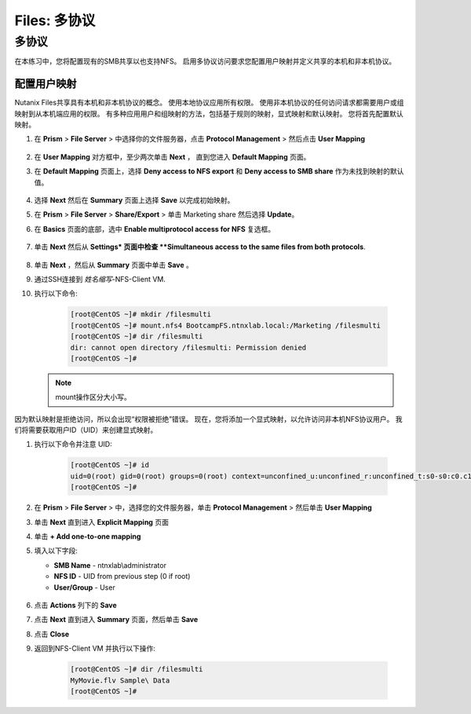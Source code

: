 .. _files_multiprotocol:

------------------------
Files: 多协议
------------------------

多协议
++++++++++++++

在本练习中，您将配置现有的SMB共享以也支持NFS。 启用多协议访问要求您配置用户映射并定义共享的本机和非本机协议。

配置用户映射
.......................

Nutanix Files共享具有本机和非本机协议的概念。 使用本地协议应用所有权限。
使用非本机协议的任何访问请求都需要用户或组映射到从本机端应用的权限。
有多种应用用户和组映射的方法，包括基于规则的映射，显式映射和默认映射。 您将首先配置默认映射。

#. 在 **Prism** > **File Server** > 中选择你的文件服务器，点击 **Protocol Management** > 然后点击 **User Mapping**

   .. figure:: images/53.png

#. 在 **User Mapping** 对方框中，至少两次单击 **Next** ， 直到您进入 **Default Mapping** 页面。

#. 在 **Default Mapping** 页面上，选择 **Deny access to NFS export** 和 **Deny access to SMB share** 作为未找到映射的默认值。

   .. figure:: images/54.png

#. 选择 **Next** 然后在 **Summary** 页面上选择 **Save** 以完成初始映射。

#. 在 **Prism** > **File Server** > **Share/Export** > 单击 Marketing share 然后选择 **Update**。

#. 在 **Basics** 页面的底部，选中 **Enable multiprotocol access for NFS** 复选框。

   .. figure:: images/55.png

#. 单击 **Next** 然后从 **Settings* 页面中检查 **Simultaneous access to the same files from both protocols**.

   .. figure:: images/56.png

#. 单击 **Next** ，然后从 **Summary** 页面中单击 **Save** 。

#. 通过SSH连接到 *姓名缩写*\ -NFS-Client VM.

#. 执行以下命令:

     .. code-block:: bash

       [root@CentOS ~]# mkdir /filesmulti
       [root@CentOS ~]# mount.nfs4 BootcampFS.ntnxlab.local:/Marketing /filesmulti
       [root@CentOS ~]# dir /filesmulti
       dir: cannot open directory /filesmulti: Permission denied
       [root@CentOS ~]#

   .. note:: mount操作区分大小写。

因为默认映射是拒绝访问，所以会出现“权限被拒绝”错误。 现在，您将添加一个显式映射，以允许访问非本机NFS协议用户。
我们将需要获取用户ID（UID）来创建显式映射。

#. 执行以下命令并注意 UID:

     .. code-block:: bash

       [root@CentOS ~]# id
       uid=0(root) gid=0(root) groups=0(root) context=unconfined_u:unconfined_r:unconfined_t:s0-s0:c0.c1023
       [root@CentOS ~]#

#. 在 **Prism** > **File Server** > 中，选择您的文件服务器，单击 **Protocol Management** > 然后单击 **User Mapping**

#. 单击 **Next** 直到进入 **Explicit Mapping** 页面

#. 单击 **+ Add one-to-one mapping**

#. 填入以下字段:

   - **SMB Name** - ntnxlab\\administrator
   - **NFS ID** - UID from previous step (0 if root)
   - **User/Group** - User

   .. figure:: images/57.png

#. 点击 **Actions** 列下的 **Save**

#. 点击 **Next** 直到进入 **Summary** 页面，然后单击 **Save**

#. 点击 **Close**

#. 返回到NFS-Client VM 并执行以下操作:

     .. code-block:: bash

       [root@CentOS ~]# dir /filesmulti
       MyMovie.flv Sample\ Data
       [root@CentOS ~]#
